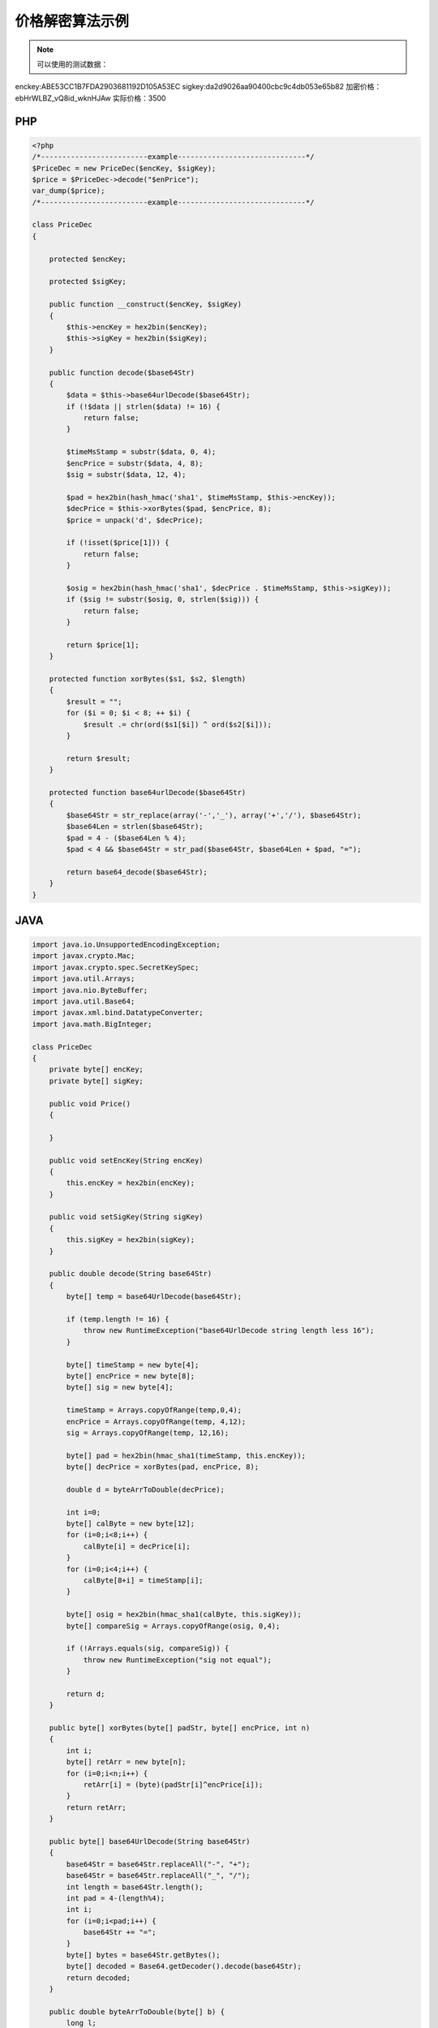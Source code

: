 价格解密算法示例
================

.. note:: 可以使用的测试数据：

enckey:ABE53CC1B7FDA2903681192D105A53EC
sigkey:da2d9026aa90400cbc9c4db053e65b82
加密价格：ebHrWLBZ_vQ8id_wknHJAw
实际价格：3500


PHP
---

.. sourcecode:: php

		<?php
		/*-------------------------example------------------------------*/
		$PriceDec = new PriceDec($encKey, $sigKey);
		$price = $PriceDec->decode("$enPrice");
		var_dump($price);
		/*-------------------------example------------------------------*/

		class PriceDec
		{

		    protected $encKey;

		    protected $sigKey;

		    public function __construct($encKey, $sigKey)
		    {
		        $this->encKey = hex2bin($encKey);
		        $this->sigKey = hex2bin($sigKey);
		    }

		    public function decode($base64Str)
		    {
		        $data = $this->base64urlDecode($base64Str);
		        if (!$data || strlen($data) != 16) {
		            return false;
		        }
		        
		        $timeMsStamp = substr($data, 0, 4);
		        $encPrice = substr($data, 4, 8);
		        $sig = substr($data, 12, 4);
		        
		        $pad = hex2bin(hash_hmac('sha1', $timeMsStamp, $this->encKey));
		        $decPrice = $this->xorBytes($pad, $encPrice, 8);
		        $price = unpack('d', $decPrice);
		        
		        if (!isset($price[1])) {
		            return false;
		        }
		        
		        $osig = hex2bin(hash_hmac('sha1', $decPrice . $timeMsStamp, $this->sigKey));
		        if ($sig != substr($osig, 0, strlen($sig))) {
		            return false;
		        }
		        
		        return $price[1];
		    }

		    protected function xorBytes($s1, $s2, $length)
		    {
		        $result = "";
		        for ($i = 0; $i < 8; ++ $i) {
		            $result .= chr(ord($s1[$i]) ^ ord($s2[$i]));
		        }
		        
		        return $result;
		    }

		    protected function base64urlDecode($base64Str)
		    {
		        $base64Str = str_replace(array('-','_'), array('+','/'), $base64Str);
		        $base64Len = strlen($base64Str);
		        $pad = 4 - ($base64Len % 4);
		        $pad < 4 && $base64Str = str_pad($base64Str, $base64Len + $pad, "=");
		        
		        return base64_decode($base64Str);
		    }
		}

JAVA
-----

.. sourcecode:: java

		import java.io.UnsupportedEncodingException;  
		import javax.crypto.Mac;  
		import javax.crypto.spec.SecretKeySpec;
		import java.util.Arrays;
		import java.nio.ByteBuffer;
		import java.util.Base64;  
		import javax.xml.bind.DatatypeConverter;
		import java.math.BigInteger;

		class PriceDec
		{
		    private byte[] encKey;
		    private byte[] sigKey;

		    public void Price()
		    {

		    }

		    public void setEncKey(String encKey)
		    {
		        this.encKey = hex2bin(encKey);
		    }

		    public void setSigKey(String sigKey)
		    {
		        this.sigKey = hex2bin(sigKey);
		    }

		    public double decode(String base64Str)
		    {
		        byte[] temp = base64UrlDecode(base64Str);

		        if (temp.length != 16) {
		            throw new RuntimeException("base64UrlDecode string length less 16"); 
		        }

		        byte[] timeStamp = new byte[4];
		        byte[] encPrice = new byte[8];
		        byte[] sig = new byte[4];
		        
		        timeStamp = Arrays.copyOfRange(temp,0,4);
		        encPrice = Arrays.copyOfRange(temp, 4,12);
		        sig = Arrays.copyOfRange(temp, 12,16);

		        byte[] pad = hex2bin(hmac_sha1(timeStamp, this.encKey));
		        byte[] decPrice = xorBytes(pad, encPrice, 8);

		        double d = byteArrToDouble(decPrice);

		        int i=0;
		        byte[] calByte = new byte[12];
		        for (i=0;i<8;i++) {
		            calByte[i] = decPrice[i];
		        }
		        for (i=0;i<4;i++) {
		            calByte[8+i] = timeStamp[i];
		        }

		        byte[] osig = hex2bin(hmac_sha1(calByte, this.sigKey));
		        byte[] compareSig = Arrays.copyOfRange(osig, 0,4);

		        if (!Arrays.equals(sig, compareSig)) {
		            throw new RuntimeException("sig not equal");
		        }

		        return d;
		    }

		    public byte[] xorBytes(byte[] padStr, byte[] encPrice, int n)
		    {
		        int i;  
		        byte[] retArr = new byte[n];
		        for (i=0;i<n;i++) {
		            retArr[i] = (byte)(padStr[i]^encPrice[i]);
		        }
		        return retArr;
		    }

		    public byte[] base64UrlDecode(String base64Str)
		    {
		        base64Str = base64Str.replaceAll("-", "+");
		        base64Str = base64Str.replaceAll("_", "/");
		        int length = base64Str.length();
		        int pad = 4-(length%4);
		        int i;
		        for (i=0;i<pad;i++) {
		            base64Str += "=";
		        }
		        byte[] bytes = base64Str.getBytes();
		        byte[] decoded = Base64.getDecoder().decode(base64Str);
		        return decoded;
		    }

		    public double byteArrToDouble(byte[] b) {   
		        long l;   
		        l = b[0];   
		        l &= 0xff;   
		        l |= ((long) b[1] << 8);   
		        l &= 0xffff;   
		        l |= ((long) b[2] << 16);   
		        l &= 0xffffff;   
		        l |= ((long) b[3] << 24);   
		        l &= 0xffffffffl;  
		        l |= ((long) b[4] << 32);   
		        l &= 0xffffffffffl;   
		        l |= ((long) b[5] << 40);   
		        l &= 0xffffffffffffl;   
		        l |= ((long) b[6] << 48);   
		        l &= 0xffffffffffffffl;   
		        l |= ((long) b[7] << 56);   
		        return Double.longBitsToDouble(l);  
		    }

		    public byte[] hex2bin(String hex) {
		        char[] hex2char = hex.toCharArray();
		        byte[] bytes = new byte[hex.length() / 2];
		        int temp;
		        for (int i = 0; i < bytes.length; i++) {
		            temp = Character.digit(hex2char[2 * i], 16) * 16;
		            temp += Character.digit(hex2char[2 * i + 1],16);
		            bytes[i] = (byte) (temp & 0xff);
		        }
		        return bytes;
		    }

		    private String hmac_sha1(byte[] value, byte[] key) {  
		        try {  
		            byte[] keyBytes = key;          
		            SecretKeySpec signingKey = new SecretKeySpec(keyBytes, "HmacSHA1");  
		            Mac mac = Mac.getInstance("HmacSHA1");  
		            mac.init(signingKey);  
		            byte[] rawHmac = mac.doFinal(value);  
		            String hexBytes = DatatypeConverter.printHexBinary(rawHmac); 
		            return hexBytes;  
		        } catch (Exception e) {  
		            throw new RuntimeException(e);  
		        }  
		    }  
		}


		/**----------------begin使用范例---------------------**/
		public class pricedec{
		    public static void main(String args[]) {
		        
		        PriceDec p = new PriceDec();
		        p.setEncKey("$encKey");
		        p.setSigKey("$sigKey");

		        String base64Str = "$enPrice";
		        System.out.println(p.decode(base64Str));
		    }
		}
		/**----------------end  使用范例---------------------**/

golang
------

.. sourcecode:: go

		package main

		import (
			"bytes"
			"crypto/hmac"
			"crypto/sha1"
			"encoding/base64"
			"encoding/binary"
			"encoding/hex"
			"errors"
			"fmt"
			"strings"
		)

		func main() {
			fmt.Println(Decode("fa4cb7dce5784c369caf61fa93e3185a", "1ce14bcd923246caa14e3fb9e06f9d79", "s6xCVl2H6xxY26wF3mA-HA"))
		}

		func Decode(dec_key, sig_key, price_enc string) (float64, error) {
			data, err := base64url_decode(price_enc)
			if err != nil {
				return 0, err
			}

			if len(data) != 16 {
				return 0, errors.New("Illegal base64 string")
			}

			time_ms_stamp_bytes := data[:4]
			enc_price := data[4:12]
			sig := data[12:16]

			dec_key_bytes := hex2bin(dec_key)

			pad := sha1_hmac(time_ms_stamp_bytes, dec_key_bytes)
			dec_price := xor_bytes(pad, enc_price, 8)

			var price float64

			dec_price_buf := bytes.NewBuffer(dec_price)
			binary.Read(dec_price_buf, binary.LittleEndian, &price)

			//校验
			sig_key_bytes := hex2bin(sig_key)
			osig := sha1_hmac(append(dec_price, time_ms_stamp_bytes...), sig_key_bytes)
			if bytes.Compare(sig, osig[:len(sig)]) == 0 {
				//校验成功
				return price, nil
			}

			return price, errors.New("signature is illegal")
		}

		func xor_bytes(b1, b2 []byte, length int) []byte {
			new_b := make([]byte, length)
			for i := 0; i < length; i++ {
				new_b[i] = b1[i] ^ b2[i]
			}
			return new_b
		}

		func hex2bin(s string) []byte {
			ret, _ := hex.DecodeString(s)
			return ret
		}

		func sha1_hmac(data, key []byte) []byte {
			mac := hmac.New(sha1.New, key)
			mac.Write(data)
			return mac.Sum(nil)
		}

		func base64url_encode(data []byte) string {
			ret := base64.StdEncoding.EncodeToString(data)
			return strings.Map(func(r rune) rune {
				switch r {
				case '+':
					return '-'
				case '/':
					return '_'
				}

				return r
			}, ret)
		}

		func base64url_decode(s string) ([]byte, error) {
			base64Str := strings.Map(func(r rune) rune {
				switch r {
				case '-':
					return '+'
				case '_':
					return '/'
				}

				return r
			}, s)

			if pad := len(base64Str) % 4; pad > 0 {
				base64Str += strings.Repeat("=", 4-pad)
			}

			return base64.StdEncoding.DecodeString(base64Str)
		}

C#
--

.. sourcecode:: c#

		using System;
		using System.Linq; 
		using System.Security.Cryptography;

		class demo
		{
			public static void Main(string[] args)
			{
				PriceDec a = new PriceDec();    
				Console.WriteLine(a.decode("$encKey","$sigKey","$enPrice"));
				Console.ReadKey(true);
			}
		}
			
		public class PriceDec
		{
			
			public double decode(string enc_key, string sig_key, string price)
			{
				byte[] data = this.base64UrlDecode(price);
				if (data==null|| data.Length != 16)
				{
					throw new ArgumentException("The price is not a valid string");
				}
				
				byte[] encKey = hex2Bin(enc_key);
				byte[] sigKye = hex2Bin(sig_key);
				
				byte[] timeMsStamp = data.Take(4).ToArray();
				byte[] encPrice = data.Skip(4).Take(8).ToArray();
				byte[] sig = data.Skip(12).Take(4).ToArray();
				
				byte[] pad = hash_hmac(timeMsStamp, encKey);
				byte[] dec_price= xorBytes(pad, encPrice, 8);

				byte[] osigData = new byte[dec_price.Length + timeMsStamp.Length];
				dec_price.CopyTo(osigData,0);
				timeMsStamp.CopyTo(osigData, dec_price.Length);
				byte[] osig = hash_hmac(osigData, sigKye);
				
				if(!sig.SequenceEqual(osig.Take(4).ToArray())){
					throw new ArgumentException("The price is not a complete string");
				}
				
				return BitConverter.ToDouble(dec_price, 0);
			}
			
			private byte[] hex2Bin(string hexdata)
			{
				if (hexdata == null)
					throw new ArgumentNullException("hexdata");
				if (hexdata.Length % 2 != 0)
					throw new ArgumentException("hexdata should have even length");

				byte[] bytes = new byte[hexdata.Length / 2];
				for (int i = 0; i < hexdata.Length; i += 2)
					bytes[i / 2] = (byte)(HexValue(hexdata[i]) * 0x10
					                      + HexValue(hexdata[i + 1]));
				return bytes;
			}

			static int HexValue(char c)
			{
				int ch = (int)c;
				if (ch >= (int)'0' && ch <= (int)'9')
					return ch - (int)'0';
				if (ch >= (int)'a' && ch <= (int)'f')
					return ch - (int)'a' + 10;
				if (ch >= (int)'A' && ch <= (int)'F')
					return ch - (int)'A' + 10;
				throw new ArgumentException("Not a hexadecimal digit.");
			}


			private byte[] hash_hmac(byte[] signatureString, byte[] secretKey, bool raw_output = false)
			{
				HMACSHA1 hmac = new HMACSHA1(secretKey);
				hmac.ComputeHash(signatureString);
				return hmac.Hash;
			}

			protected byte[] xorBytes(byte[] s1, byte[] s2, int length)
			{
				byte[] result = new byte[length];
				for (int i = 0; i < length; i++)
				{
					result[i] = Convert.ToByte((int)s1[i] ^  (int)s2[i]);
				}
				return result;
			}

			protected byte[] base64UrlDecode(string base64Str)
			{
				base64Str = base64Str.Replace("-", "+");
				base64Str = base64Str.Replace("_", "/");
				int base64Len = base64Str.Length;
				int pad = 4 - (base64Len % 4);
				if (pad < 4) base64Str = base64Str.PadRight(base64Len + pad, '=');
				return Convert.FromBase64String(base64Str);
			}
		}
